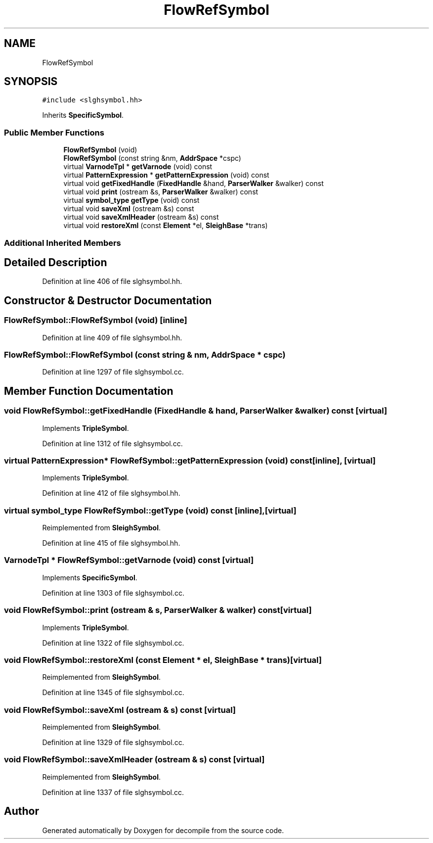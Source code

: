 .TH "FlowRefSymbol" 3 "Sun Apr 14 2019" "decompile" \" -*- nroff -*-
.ad l
.nh
.SH NAME
FlowRefSymbol
.SH SYNOPSIS
.br
.PP
.PP
\fC#include <slghsymbol\&.hh>\fP
.PP
Inherits \fBSpecificSymbol\fP\&.
.SS "Public Member Functions"

.in +1c
.ti -1c
.RI "\fBFlowRefSymbol\fP (void)"
.br
.ti -1c
.RI "\fBFlowRefSymbol\fP (const string &nm, \fBAddrSpace\fP *cspc)"
.br
.ti -1c
.RI "virtual \fBVarnodeTpl\fP * \fBgetVarnode\fP (void) const"
.br
.ti -1c
.RI "virtual \fBPatternExpression\fP * \fBgetPatternExpression\fP (void) const"
.br
.ti -1c
.RI "virtual void \fBgetFixedHandle\fP (\fBFixedHandle\fP &hand, \fBParserWalker\fP &walker) const"
.br
.ti -1c
.RI "virtual void \fBprint\fP (ostream &s, \fBParserWalker\fP &walker) const"
.br
.ti -1c
.RI "virtual \fBsymbol_type\fP \fBgetType\fP (void) const"
.br
.ti -1c
.RI "virtual void \fBsaveXml\fP (ostream &s) const"
.br
.ti -1c
.RI "virtual void \fBsaveXmlHeader\fP (ostream &s) const"
.br
.ti -1c
.RI "virtual void \fBrestoreXml\fP (const \fBElement\fP *el, \fBSleighBase\fP *trans)"
.br
.in -1c
.SS "Additional Inherited Members"
.SH "Detailed Description"
.PP 
Definition at line 406 of file slghsymbol\&.hh\&.
.SH "Constructor & Destructor Documentation"
.PP 
.SS "FlowRefSymbol::FlowRefSymbol (void)\fC [inline]\fP"

.PP
Definition at line 409 of file slghsymbol\&.hh\&.
.SS "FlowRefSymbol::FlowRefSymbol (const string & nm, \fBAddrSpace\fP * cspc)"

.PP
Definition at line 1297 of file slghsymbol\&.cc\&.
.SH "Member Function Documentation"
.PP 
.SS "void FlowRefSymbol::getFixedHandle (\fBFixedHandle\fP & hand, \fBParserWalker\fP & walker) const\fC [virtual]\fP"

.PP
Implements \fBTripleSymbol\fP\&.
.PP
Definition at line 1312 of file slghsymbol\&.cc\&.
.SS "virtual \fBPatternExpression\fP* FlowRefSymbol::getPatternExpression (void) const\fC [inline]\fP, \fC [virtual]\fP"

.PP
Implements \fBTripleSymbol\fP\&.
.PP
Definition at line 412 of file slghsymbol\&.hh\&.
.SS "virtual \fBsymbol_type\fP FlowRefSymbol::getType (void) const\fC [inline]\fP, \fC [virtual]\fP"

.PP
Reimplemented from \fBSleighSymbol\fP\&.
.PP
Definition at line 415 of file slghsymbol\&.hh\&.
.SS "\fBVarnodeTpl\fP * FlowRefSymbol::getVarnode (void) const\fC [virtual]\fP"

.PP
Implements \fBSpecificSymbol\fP\&.
.PP
Definition at line 1303 of file slghsymbol\&.cc\&.
.SS "void FlowRefSymbol::print (ostream & s, \fBParserWalker\fP & walker) const\fC [virtual]\fP"

.PP
Implements \fBTripleSymbol\fP\&.
.PP
Definition at line 1322 of file slghsymbol\&.cc\&.
.SS "void FlowRefSymbol::restoreXml (const \fBElement\fP * el, \fBSleighBase\fP * trans)\fC [virtual]\fP"

.PP
Reimplemented from \fBSleighSymbol\fP\&.
.PP
Definition at line 1345 of file slghsymbol\&.cc\&.
.SS "void FlowRefSymbol::saveXml (ostream & s) const\fC [virtual]\fP"

.PP
Reimplemented from \fBSleighSymbol\fP\&.
.PP
Definition at line 1329 of file slghsymbol\&.cc\&.
.SS "void FlowRefSymbol::saveXmlHeader (ostream & s) const\fC [virtual]\fP"

.PP
Reimplemented from \fBSleighSymbol\fP\&.
.PP
Definition at line 1337 of file slghsymbol\&.cc\&.

.SH "Author"
.PP 
Generated automatically by Doxygen for decompile from the source code\&.
